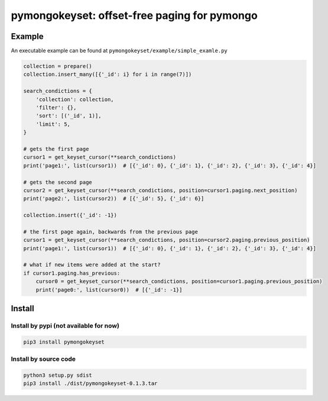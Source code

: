 pymongokeyset: offset-free paging for pymongo
==================

Example
-----------

An executable example can be found at ``pymongokeyset/example/simple_examle.py``

.. code-block:: python

    collection = prepare()
    collection.insert_many([{'_id': i} for i in range(7)])

    search_condictions = {
        'collection': collection,
        'filter': {},
        'sort': [('_id', 1)],
        'limit': 5,
    }

    # gets the first page
    cursor1 = get_keyset_cursor(**search_condictions)
    print('page1:', list(cursor1))  # [{'_id': 0}, {'_id': 1}, {'_id': 2}, {'_id': 3}, {'_id': 4}]

    # gets the second page
    cursor2 = get_keyset_cursor(**search_condictions, position=cursor1.paging.next_position)
    print('page2:', list(cursor2))  # [{'_id': 5}, {'_id': 6}]

    collection.insert({'_id': -1})

    # the first page again, backwards from the previous page
    cursor1 = get_keyset_cursor(**search_condictions, position=cursor2.paging.previous_position)
    print('page1:', list(cursor1))  # [{'_id': 0}, {'_id': 1}, {'_id': 2}, {'_id': 3}, {'_id': 4}]

    # what if new items were added at the start?
    if cursor1.paging.has_previous:
        cursor0 = get_keyset_cursor(**search_condictions, position=cursor1.paging.previous_position)
        print('page0:', list(cursor0))  # [{'_id': -1}]

Install
-----------

Install by pypi (not available for now)
###########

.. code-block:: shell

    pip3 install pymongokeyset

Install by source code
###########

.. code-block:: shell

    python3 setup.py sdist
    pip3 install ./dist/pymongokeyset-0.1.3.tar
